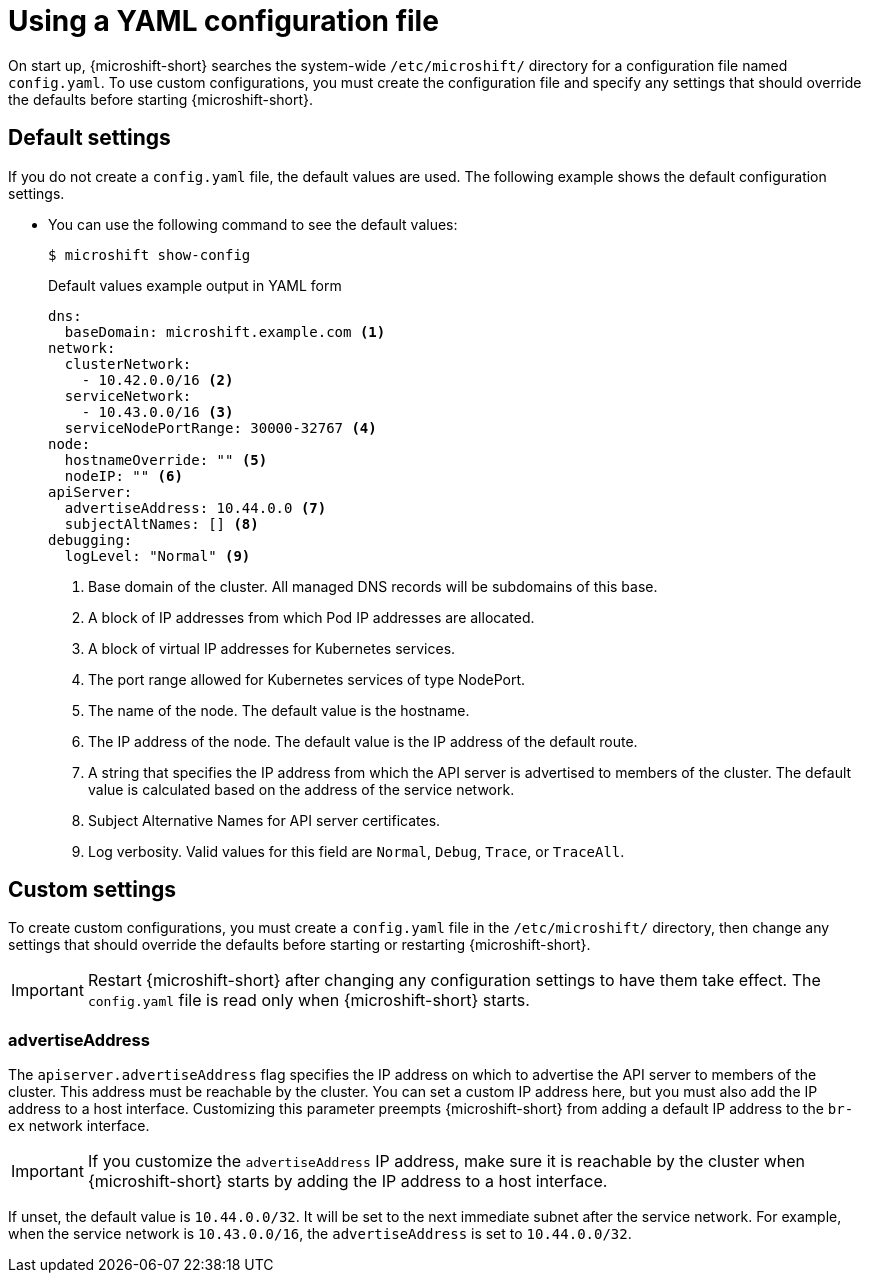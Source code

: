 // Module included in the following assemblies:
//
// * microshift/using-config-tools.adoc

:_content-type: CONCEPT
[id="microshift-config-yaml_{context}"]
= Using a YAML configuration file

On start up, {microshift-short} searches the system-wide `/etc/microshift/` directory for a configuration file named `config.yaml`. To use custom configurations, you must create the configuration file and specify any settings that should override the defaults before starting {microshift-short}.

[id="microshift-yaml-default_{context}"]
== Default settings
If you do not create a `config.yaml` file, the default values are used. The following example shows the default configuration settings.

* You can use the following command to see the default values:
+
[source,terminal]
----
$ microshift show-config
----
+
.Default values example output in YAML form
[source,yaml]
----
dns:
  baseDomain: microshift.example.com <1>
network:
  clusterNetwork:
    - 10.42.0.0/16 <2>
  serviceNetwork:
    - 10.43.0.0/16 <3>
  serviceNodePortRange: 30000-32767 <4>
node:
  hostnameOverride: "" <5>
  nodeIP: "" <6>
apiServer:
  advertiseAddress: 10.44.0.0 <7>
  subjectAltNames: [] <8>
debugging:
  logLevel: "Normal" <9>
----
<1> Base domain of the cluster. All managed DNS records will be subdomains of this base.
<2> A block of IP addresses from which Pod IP addresses are allocated.
<3> A block of virtual IP addresses for Kubernetes services.
<4> The port range allowed for Kubernetes services of type NodePort.
<5> The name of the node. The default value is the hostname.
<6> The IP address of the node. The default value is the IP address of the default route.
<7> A string that specifies the IP address from which the API server is advertised to members of the cluster. The default value is calculated based on the address of the service network.
<8> Subject Alternative Names for API server certificates.
<9> Log verbosity. Valid values for this field are `Normal`, `Debug`, `Trace`, or `TraceAll`.

[id="microshift-yaml-custom_{context}"]
== Custom settings
To create custom configurations, you must create a `config.yaml` file in the `/etc/microshift/` directory, then change any settings that should override the defaults before starting or restarting {microshift-short}.

[IMPORTANT]
====
Restart {microshift-short} after changing any configuration settings to have them take effect. The `config.yaml` file is read only when {microshift-short} starts.
====

[id="microshift-yaml-advertiseAddress_{context}"]
=== advertiseAddress
The `apiserver.advertiseAddress` flag specifies the IP address on which to advertise the API server to members of the cluster. This address must be reachable by the cluster. You can set a custom IP address here, but you must also add the IP address to a host interface. Customizing this parameter preempts {microshift-short} from adding a default IP address to the `br-ex` network interface.

[IMPORTANT]
====
If you customize the `advertiseAddress` IP address, make sure it is reachable by the cluster when {microshift-short} starts by adding the IP address to a host interface.
====

If unset, the default value is `10.44.0.0/32`. It will be set to the next immediate subnet after the service network. For example, when the service network is `10.43.0.0/16`, the `advertiseAddress` is set to `10.44.0.0/32`.
